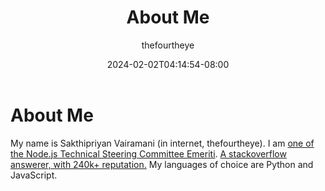 #+TITLE: About Me
#+DATE: 2024-02-02T04:14:54-08:00
#+DRAFT: false
#+AUTHOR: thefourtheye
#+WEIGHT: 1


* About Me
My name is Sakthipriyan Vairamani (in internet, thefourtheye). I am [[https://github.com/nodejs/node?tab=readme-ov-file#tsc-emeriti-members][one of the
Node.js Technical Steering Committee Emeriti]].  [[https://stackexchange.com/users/1219964/thefourtheye?tab=accounts][A stackoverflow answerer, with
240k+ reputation.]] My languages of choice are Python and JavaScript.
